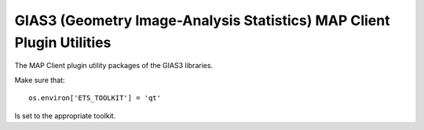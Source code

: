 GIAS3 (Geometry Image-Analysis Statistics) MAP Client Plugin Utilities
======================================================================

The MAP Client plugin utility packages of the GIAS3 libraries.

Make sure that::

  os.environ['ETS_TOOLKIT'] = 'qt'

Is set to the appropriate toolkit.
